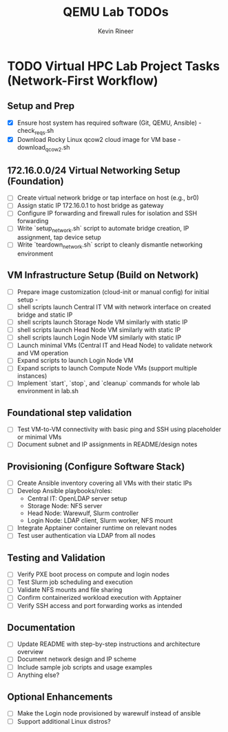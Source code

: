 #+TITLE: QEMU Lab TODOs
#+AUTHOR: Kevin Rineer
#+OPTIONS: toc:t num:nil
* TODO Virtual HPC Lab Project Tasks (Network-First Workflow)
** Setup and Prep
   - [X] Ensure host system has required software (Git, QEMU, Ansible) - check_reqs.sh
   - [X] Download Rocky Linux qcow2 cloud image for VM base - download_qcow2.sh

** 172.16.0.0/24 Virtual Networking Setup (Foundation)
   - [ ] Create virtual network bridge or tap interface on host (e.g., br0)
   - [ ] Assign static IP 172.16.0.1 to host bridge as gateway
   - [ ] Configure IP forwarding and firewall rules for isolation and SSH forwarding
   - [ ] Write `setup_network.sh` script to automate bridge creation, IP assignment, tap device setup
   - [ ] Write `teardown_network.sh` script to cleanly dismantle networking environment

** VM Infrastructure Setup (Build on Network)
   - [ ] Prepare image customization (cloud-init or manual config) for initial setup - 
   - [ ] shell scripts launch Central IT VM with network interface on created bridge and static IP
   - [ ] shell scripts launch Storage Node VM similarly with static IP
   - [ ] shell scripts launch Head Node VM similarly with static IP
   - [ ] shell scripts launch Login Node VM similarly with static IP
   - [ ] Launch minimal VMs (Central IT and Head Node) to validate network and VM operation
   - [ ] Expand scripts to launch Login Node VM
   - [ ] Expand scripts to launch Compute Node VMs (support multiple instances)
   - [ ] Implement `start`, `stop`, and `cleanup` commands for whole lab environment in lab.sh

** Foundational step validation
   - [ ] Test VM-to-VM connectivity with basic ping and SSH using placeholder or minimal VMs
   - [ ] Document subnet and IP assignments in README/design notes

** Provisioning (Configure Software Stack)
   - [ ] Create Ansible inventory covering all VMs with their static IPs
   - [ ] Develop Ansible playbooks/roles:
       - Central IT: OpenLDAP server setup
       - Storage Node: NFS server
       - Head Node: Warewulf, Slurm controller
       - Login Node: LDAP client, Slurm worker, NFS mount
   - [ ] Integrate Apptainer container runtime on relevant nodes
   - [ ] Test user authentication via LDAP from all nodes

** Testing and Validation
   - [ ] Verify PXE boot process on compute and login nodes
   - [ ] Test Slurm job scheduling and execution
   - [ ] Validate NFS mounts and file sharing
   - [ ] Confirm containerized workload execution with Apptainer
   - [ ] Verify SSH access and port forwarding works as intended

** Documentation
   - [ ] Update README with step-by-step instructions and architecture overview
   - [ ] Document network design and IP scheme
   - [ ] Include sample job scripts and usage examples
   - [ ] Anything else?

** Optional Enhancements
   - [ ] Make the Login node provisioned by warewulf instead of ansible
   - [ ] Support additional Linux distros?
